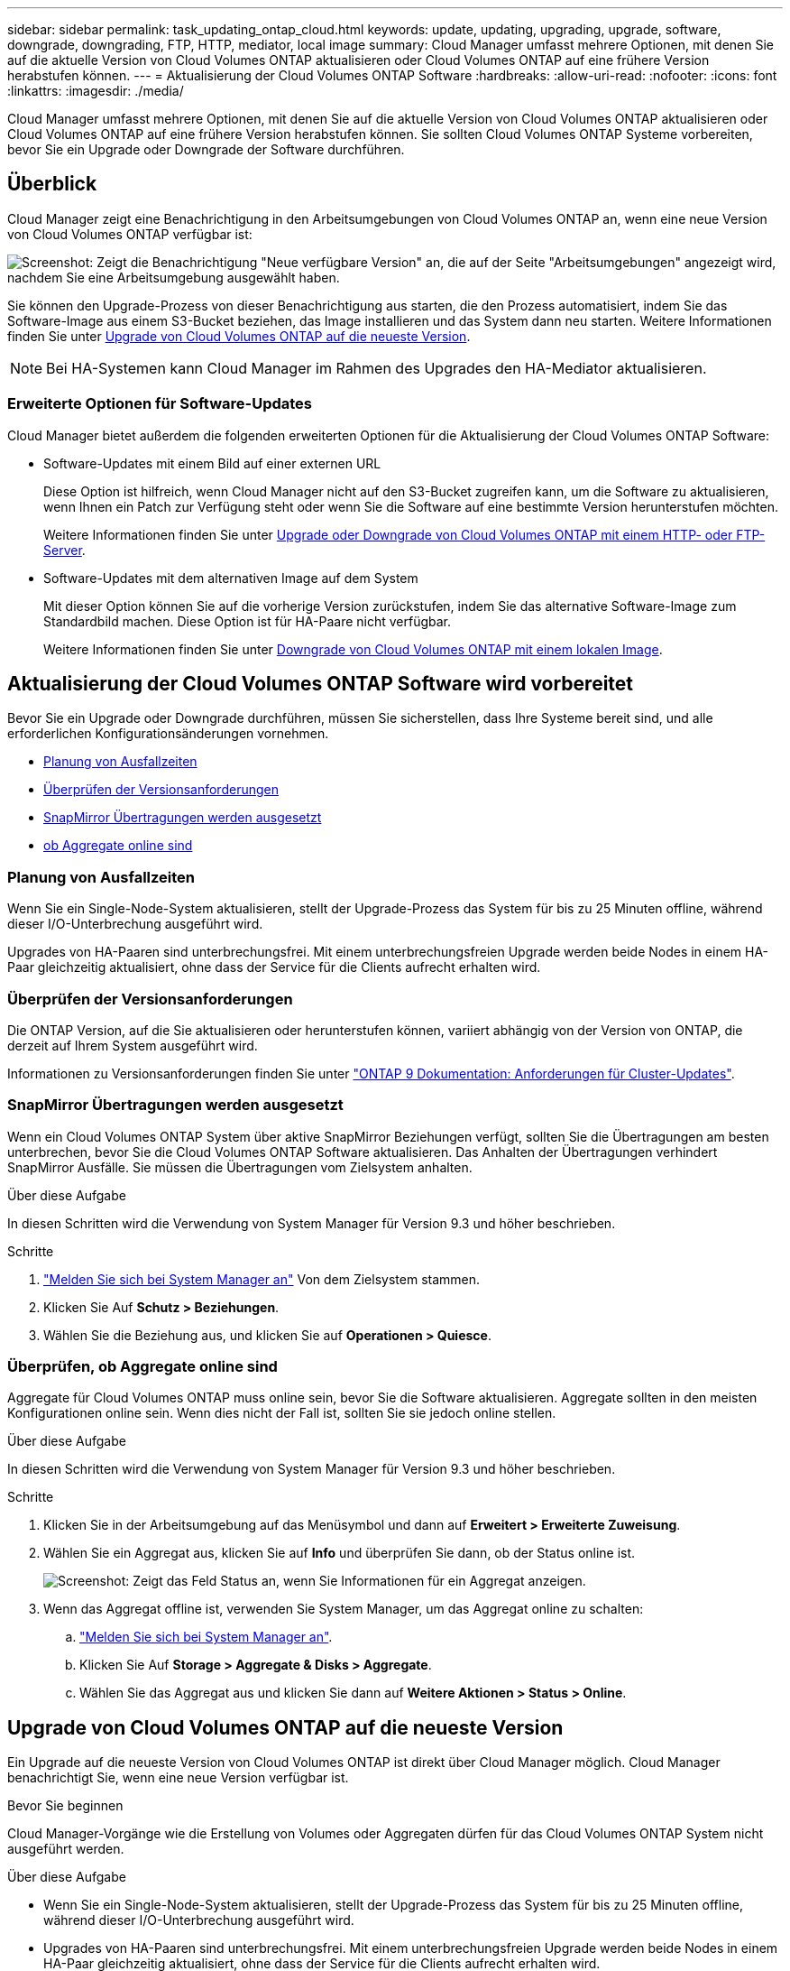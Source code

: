 ---
sidebar: sidebar 
permalink: task_updating_ontap_cloud.html 
keywords: update, updating, upgrading, upgrade, software, downgrade, downgrading, FTP, HTTP, mediator, local image 
summary: Cloud Manager umfasst mehrere Optionen, mit denen Sie auf die aktuelle Version von Cloud Volumes ONTAP aktualisieren oder Cloud Volumes ONTAP auf eine frühere Version herabstufen können. 
---
= Aktualisierung der Cloud Volumes ONTAP Software
:hardbreaks:
:allow-uri-read: 
:nofooter: 
:icons: font
:linkattrs: 
:imagesdir: ./media/


[role="lead"]
Cloud Manager umfasst mehrere Optionen, mit denen Sie auf die aktuelle Version von Cloud Volumes ONTAP aktualisieren oder Cloud Volumes ONTAP auf eine frühere Version herabstufen können. Sie sollten Cloud Volumes ONTAP Systeme vorbereiten, bevor Sie ein Upgrade oder Downgrade der Software durchführen.



== Überblick

Cloud Manager zeigt eine Benachrichtigung in den Arbeitsumgebungen von Cloud Volumes ONTAP an, wenn eine neue Version von Cloud Volumes ONTAP verfügbar ist:

image:screenshot_cot_upgrade.gif["Screenshot: Zeigt die Benachrichtigung \"Neue verfügbare Version\" an, die auf der Seite \"Arbeitsumgebungen\" angezeigt wird, nachdem Sie eine Arbeitsumgebung ausgewählt haben."]

Sie können den Upgrade-Prozess von dieser Benachrichtigung aus starten, die den Prozess automatisiert, indem Sie das Software-Image aus einem S3-Bucket beziehen, das Image installieren und das System dann neu starten. Weitere Informationen finden Sie unter <<Upgrade von Cloud Volumes ONTAP auf die neueste Version>>.


NOTE: Bei HA-Systemen kann Cloud Manager im Rahmen des Upgrades den HA-Mediator aktualisieren.



=== Erweiterte Optionen für Software-Updates

Cloud Manager bietet außerdem die folgenden erweiterten Optionen für die Aktualisierung der Cloud Volumes ONTAP Software:

* Software-Updates mit einem Bild auf einer externen URL
+
Diese Option ist hilfreich, wenn Cloud Manager nicht auf den S3-Bucket zugreifen kann, um die Software zu aktualisieren, wenn Ihnen ein Patch zur Verfügung steht oder wenn Sie die Software auf eine bestimmte Version herunterstufen möchten.

+
Weitere Informationen finden Sie unter <<Upgrade oder Downgrade von Cloud Volumes ONTAP mit einem HTTP- oder FTP-Server>>.

* Software-Updates mit dem alternativen Image auf dem System
+
Mit dieser Option können Sie auf die vorherige Version zurückstufen, indem Sie das alternative Software-Image zum Standardbild machen. Diese Option ist für HA-Paare nicht verfügbar.

+
Weitere Informationen finden Sie unter <<Downgrade von Cloud Volumes ONTAP mit einem lokalen Image>>.





== Aktualisierung der Cloud Volumes ONTAP Software wird vorbereitet

Bevor Sie ein Upgrade oder Downgrade durchführen, müssen Sie sicherstellen, dass Ihre Systeme bereit sind, und alle erforderlichen Konfigurationsänderungen vornehmen.

* <<Planung von Ausfallzeiten>>
* <<Überprüfen der Versionsanforderungen>>
* <<SnapMirror Übertragungen werden ausgesetzt>>
* <<Überprüfen, ob Aggregate online sind>>




=== Planung von Ausfallzeiten

Wenn Sie ein Single-Node-System aktualisieren, stellt der Upgrade-Prozess das System für bis zu 25 Minuten offline, während dieser I/O-Unterbrechung ausgeführt wird.

Upgrades von HA-Paaren sind unterbrechungsfrei. Mit einem unterbrechungsfreien Upgrade werden beide Nodes in einem HA-Paar gleichzeitig aktualisiert, ohne dass der Service für die Clients aufrecht erhalten wird.



=== Überprüfen der Versionsanforderungen

Die ONTAP Version, auf die Sie aktualisieren oder herunterstufen können, variiert abhängig von der Version von ONTAP, die derzeit auf Ihrem System ausgeführt wird.

Informationen zu Versionsanforderungen finden Sie unter http://docs.netapp.com/ontap-9/topic/com.netapp.doc.exp-dot-upgrade/GUID-AC0EB781-583F-4C90-A4C4-BC7B14CEFD39.html["ONTAP 9 Dokumentation: Anforderungen für Cluster-Updates"^].



=== SnapMirror Übertragungen werden ausgesetzt

Wenn ein Cloud Volumes ONTAP System über aktive SnapMirror Beziehungen verfügt, sollten Sie die Übertragungen am besten unterbrechen, bevor Sie die Cloud Volumes ONTAP Software aktualisieren. Das Anhalten der Übertragungen verhindert SnapMirror Ausfälle. Sie müssen die Übertragungen vom Zielsystem anhalten.

.Über diese Aufgabe
In diesen Schritten wird die Verwendung von System Manager für Version 9.3 und höher beschrieben.

.Schritte
. link:task_connecting_to_otc.html["Melden Sie sich bei System Manager an"] Von dem Zielsystem stammen.
. Klicken Sie Auf *Schutz > Beziehungen*.
. Wählen Sie die Beziehung aus, und klicken Sie auf *Operationen > Quiesce*.




=== Überprüfen, ob Aggregate online sind

Aggregate für Cloud Volumes ONTAP muss online sein, bevor Sie die Software aktualisieren. Aggregate sollten in den meisten Konfigurationen online sein. Wenn dies nicht der Fall ist, sollten Sie sie jedoch online stellen.

.Über diese Aufgabe
In diesen Schritten wird die Verwendung von System Manager für Version 9.3 und höher beschrieben.

.Schritte
. Klicken Sie in der Arbeitsumgebung auf das Menüsymbol und dann auf *Erweitert > Erweiterte Zuweisung*.
. Wählen Sie ein Aggregat aus, klicken Sie auf *Info* und überprüfen Sie dann, ob der Status online ist.
+
image:screenshot_aggr_state.gif["Screenshot: Zeigt das Feld Status an, wenn Sie Informationen für ein Aggregat anzeigen."]

. Wenn das Aggregat offline ist, verwenden Sie System Manager, um das Aggregat online zu schalten:
+
.. link:task_connecting_to_otc.html["Melden Sie sich bei System Manager an"].
.. Klicken Sie Auf *Storage > Aggregate & Disks > Aggregate*.
.. Wählen Sie das Aggregat aus und klicken Sie dann auf *Weitere Aktionen > Status > Online*.






== Upgrade von Cloud Volumes ONTAP auf die neueste Version

Ein Upgrade auf die neueste Version von Cloud Volumes ONTAP ist direkt über Cloud Manager möglich. Cloud Manager benachrichtigt Sie, wenn eine neue Version verfügbar ist.

.Bevor Sie beginnen
Cloud Manager-Vorgänge wie die Erstellung von Volumes oder Aggregaten dürfen für das Cloud Volumes ONTAP System nicht ausgeführt werden.

.Über diese Aufgabe
* Wenn Sie ein Single-Node-System aktualisieren, stellt der Upgrade-Prozess das System für bis zu 25 Minuten offline, während dieser I/O-Unterbrechung ausgeführt wird.
* Upgrades von HA-Paaren sind unterbrechungsfrei. Mit einem unterbrechungsfreien Upgrade werden beide Nodes in einem HA-Paar gleichzeitig aktualisiert, ohne dass der Service für die Clients aufrecht erhalten wird.


.Schritte
. Klicken Sie Auf *Arbeitsumgebungen*.
. Wählen Sie eine Arbeitsumgebung aus.
+
Im rechten Fensterbereich wird eine Benachrichtigung angezeigt, wenn eine neue Version verfügbar ist:

+
image:screenshot_cot_upgrade.gif["Screenshot: Zeigt die Benachrichtigung \"Neue verfügbare Version\" an, die auf der Seite \"Arbeitsumgebungen\" angezeigt wird, nachdem Sie eine Arbeitsumgebung ausgewählt haben."]

. Wenn eine neue Version verfügbar ist, klicken Sie auf *Upgrade*.
. Klicken Sie auf der Seite Release Information auf den Link, um die Versionshinweise für die angegebene Version zu lesen, und aktivieren Sie dann das Kontrollkästchen *Ich habe gelesen...*.
. Lesen Sie auf der Seite Endbenutzer-Lizenzvereinbarung (EULA) die EULA, und wählen Sie dann *Ich habe die EULA gelesen und genehmigt*.
. Lesen Sie auf der Seite Prüfen und genehmigen die wichtigen Hinweise, wählen Sie *Ich verstehe...* und klicken Sie dann auf *Go*.


.Ergebnis
Cloud Manager startet das Software-Upgrade. Nach Abschluss der Softwareaktualisierung können Sie in der Arbeitsumgebung Aktionen ausführen.

.Nachdem Sie fertig sind
Wenn Sie SnapMirror Transfers ausgesetzt haben, setzen Sie die Transfers mit System Manager fort.



== Upgrade oder Downgrade von Cloud Volumes ONTAP mit einem HTTP- oder FTP-Server

Sie können das Cloud Volumes ONTAP Software-Image auf einem HTTP- oder FTP-Server platzieren und dann das Software-Update über Cloud Manager starten. Sie können diese Option verwenden, wenn Cloud Manager nicht auf den S3-Bucket zugreifen kann, um die Software zu aktualisieren, oder wenn Sie ein Downgrade der Software durchführen möchten.

.Über diese Aufgabe
* Wenn Sie ein Single-Node-System aktualisieren, stellt der Upgrade-Prozess das System für bis zu 25 Minuten offline, während dieser I/O-Unterbrechung ausgeführt wird.
* Upgrades von HA-Paaren sind unterbrechungsfrei. Mit einem unterbrechungsfreien Upgrade werden beide Nodes in einem HA-Paar gleichzeitig aktualisiert, ohne dass der Service für die Clients aufrecht erhalten wird.


.Schritte
. Richten Sie einen HTTP-Server oder FTP-Server ein, der das Cloud Volumes ONTAP Software-Image hosten kann.
. Wenn Sie eine VPN-Verbindung zum VPC haben, können Sie das Cloud Volumes ONTAP Software-Image auf einem HTTP-Server oder FTP-Server in Ihrem eigenen Netzwerk platzieren. Andernfalls müssen Sie die Datei auf einem HTTP-Server oder FTP-Server in AWS ablegen.
. Wenn Sie Ihre eigene Sicherheitsgruppe für Cloud Volumes ONTAP verwenden, stellen Sie sicher, dass die Outbound-Regeln HTTP- oder FTP-Verbindungen zulassen, damit Cloud Volumes ONTAP auf das Software-Image zugreifen kann.
+

NOTE: Die vordefinierte Sicherheitsgruppe Cloud Volumes ONTAP ermöglicht standardmäßig ausgehende HTTP- und FTP-Verbindungen.

. Beziehen Sie das Software-Image von https://mysupport.netapp.com/products/p/cloud_ontap.html["Die NetApp Support Site"^].
. Kopieren Sie das Software-Image in das Verzeichnis auf dem HTTP- oder FTP-Server, von dem die Datei bereitgestellt wird.
. Klicken Sie in der Arbeitsumgebung des Cloud Managers auf das Menü-Symbol und dann auf *Erweitert > Cloud Volumes ONTAP aktualisieren*.
. Wählen Sie auf der Seite Aktualisierungssoftware *Wählen Sie ein Bild aus einer URL* aus, geben Sie die URL ein und klicken Sie dann auf *Bild ändern*.
. Klicken Sie zur Bestätigung auf *Weiter*.


.Ergebnis
Cloud Manager startet das Softwareupdate. Nach Abschluss der Softwareaktualisierung können Sie in der Arbeitsumgebung Aktionen ausführen.

.Nachdem Sie fertig sind
Wenn Sie SnapMirror Transfers ausgesetzt haben, setzen Sie die Transfers mit System Manager fort.



== Downgrade von Cloud Volumes ONTAP mit einem lokalen Image

Der Wechsel von Cloud Volumes ONTAP auf eine frühere Version derselben Versionsfamilie (beispielsweise 9.5 bis 9.4) wird als Downgrade bezeichnet. Sie können ein Downgrade ohne Unterstützung durchführen, wenn Sie neue Cluster oder Testcluster herunterstufen möchten. Wenden Sie sich jedoch an den technischen Support, wenn Sie ein Downgrade eines Produktionsclusters durchführen möchten.

Jedes Cloud Volumes ONTAP System kann zwei Software-Images enthalten: Das aktuelle Image, das ausgeführt wird, und ein alternatives Image, das Sie booten können. Cloud Manager kann das alternative Bild als Standardbild ändern. Mit dieser Option können Sie auf die vorherige Version von Cloud Volumes ONTAP zurückstufen, wenn Probleme mit dem aktuellen Image auftreten.

.Über diese Aufgabe
Dieser Downgrade-Prozess ist nur für einzelne Cloud Volumes ONTAP Systeme verfügbar. Es ist nicht für HA-Paare verfügbar. Das Cloud Volumes ONTAP System ist bis zu 25 Minuten offline.

.Schritte
. Klicken Sie in der Arbeitsumgebung auf das Menüsymbol und dann auf *Erweitert > Cloud Volumes ONTAP aktualisieren*.
. Wählen Sie auf der Seite Aktualisierungssoftware das alternative Bild aus und klicken Sie dann auf *Bild ändern*.
. Klicken Sie zur Bestätigung auf *Weiter*.


.Ergebnis
Cloud Manager startet das Softwareupdate. Nach Abschluss der Softwareaktualisierung können Sie in der Arbeitsumgebung Aktionen ausführen.

.Nachdem Sie fertig sind
Wenn Sie SnapMirror Transfers ausgesetzt haben, setzen Sie die Transfers mit System Manager fort.

